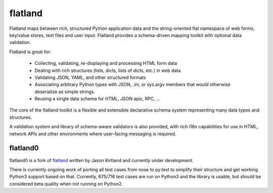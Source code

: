 flatland
========

.. image:: https://travis-ci.org/mbr/flatland0.png?branch=master
   :target: https://travis-ci.org/mbr/flatland0

Flatland maps between rich, structured Python application data and the
string-oriented flat namespace of web forms, key/value stores, text
files and user input.  Flatland provides a schema-driven mapping
toolkit with optional data validation.

Flatland is great for:

  - Collecting, validating, re-displaying and processing HTML form
    data

  - Dealing with rich structures (lists, dicts, lists of dicts, etc.)
    in web data

  - Validating JSON, YAML, and other structured formats

  - Associating arbitrary Python types with JSON, .ini, or sys.argv
    members that would otherwise deserialize as simple strings.

  - Reusing a single data schema for HTML, JSON apis, RPC, ...

The core of the flatland toolkit is a flexible and extensible
declarative schema system representing many data types and structures.

A validation system and library of schema-aware validators is also
provided, with rich i18n capabilities for use in HTML, network APIs
and other environments where user-facing messaging is required.


flatland0
---------

flatland0 is a fork of `flatland <https://pypi.python.org/pypi/flatland>`_
written by Jason Kirtland and currently under development.

There is currently ongoing work of porting all test cases from nose to py.test
to simplify their structure and get working Python3 support based on that.
Currently, 675/716 test cases are run on Python3 and the library is usable,
but should be considered beta quality when not running on Python2.
